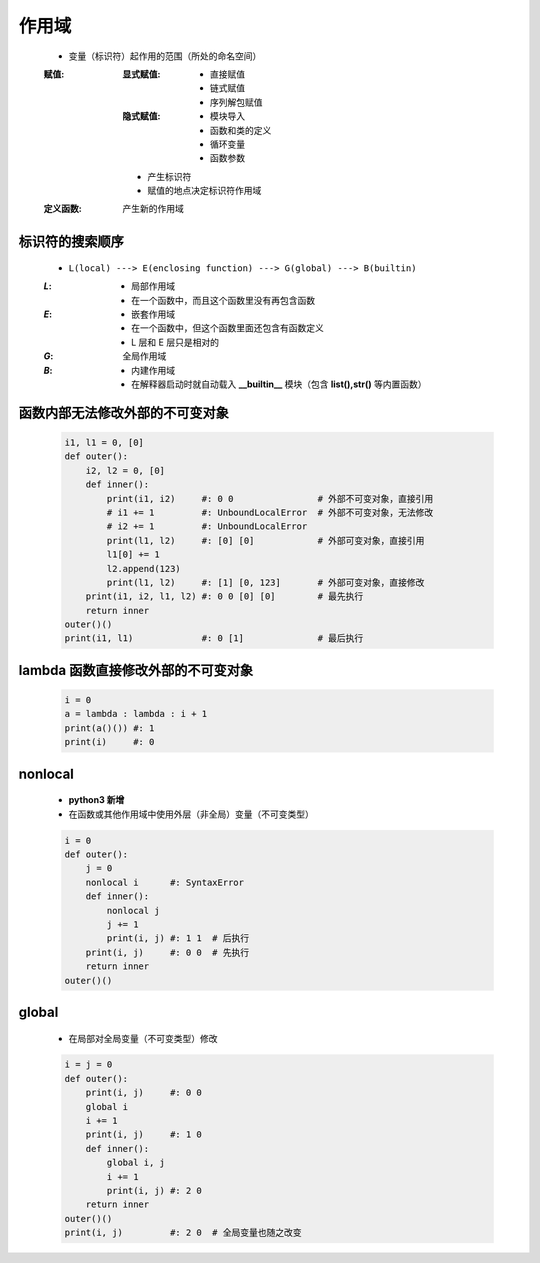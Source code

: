 作用域
======
    - 变量（标识符）起作用的范围（所处的命名空间）
    :赋值:
        :显式赋值:
            - 直接赋值
            - 链式赋值
            - 序列解包赋值
        :隐式赋值:
            - 模块导入
            - 函数和类的定义
            - 循环变量
            - 函数参数
        - 产生标识符
        - 赋值的地点决定标识符作用域
    :定义函数: 产生新的作用域


标识符的搜索顺序
--------------
    - ``L(local) ---> E(enclosing function) ---> G(global) ---> B(builtin)``
    :`L`:
        - 局部作用域
        - 在一个函数中，而且这个函数里没有再包含函数
    :`E`:
        - 嵌套作用域
        - 在一个函数中，但这个函数里面还包含有函数定义
        - L 层和 E 层只是相对的
    :`G`: 全局作用域
    :`B`:
        - 内建作用域
        - 在解释器启动时就自动载入 **__builtin__** 模块（包含 **list(),str()** 等内置函数）


函数内部无法修改外部的不可变对象
----------------------------
    .. code-block:: python

        i1, l1 = 0, [0]
        def outer():
            i2, l2 = 0, [0]
            def inner():
                print(i1, i2)     #: 0 0                # 外部不可变对象，直接引用
                # i1 += 1         #: UnboundLocalError  # 外部不可变对象，无法修改
                # i2 += 1         #: UnboundLocalError
                print(l1, l2)     #: [0] [0]            # 外部可变对象，直接引用
                l1[0] += 1
                l2.append(123)
                print(l1, l2)     #: [1] [0, 123]       # 外部可变对象，直接修改
            print(i1, i2, l1, l2) #: 0 0 [0] [0]        # 最先执行
            return inner
        outer()()
        print(i1, l1)             #: 0 [1]              # 最后执行


lambda 函数直接修改外部的不可变对象
-------------------------------
    .. code-block:: python

        i = 0
        a = lambda : lambda : i + 1
        print(a()()) #: 1
        print(i)     #: 0


nonlocal
---------
    - **python3 新增**
    - 在函数或其他作用域中使用外层（非全局）变量（不可变类型）
    .. code-block:: python

        i = 0
        def outer():
            j = 0
            nonlocal i      #: SyntaxError
            def inner():
                nonlocal j
                j += 1
                print(i, j) #: 1 1  # 后执行
            print(i, j)     #: 0 0  # 先执行
            return inner
        outer()()


global
------
    - 在局部对全局变量（不可变类型）修改
    .. code-block:: python

        i = j = 0
        def outer():
            print(i, j)     #: 0 0
            global i
            i += 1
            print(i, j)     #: 1 0
            def inner():
                global i, j
                i += 1
                print(i, j) #: 2 0
            return inner
        outer()()
        print(i, j)         #: 2 0  # 全局变量也随之改变
